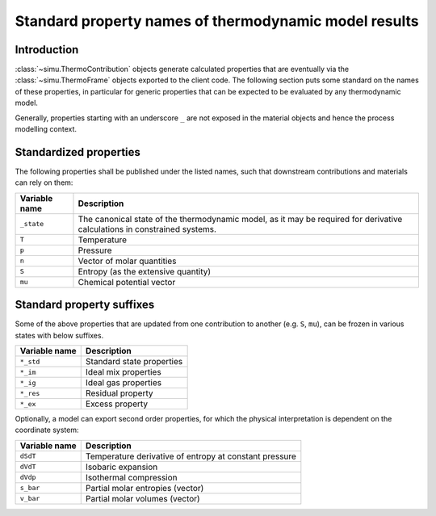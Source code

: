 .. _standard property names:

Standard property names of thermodynamic model results
======================================================

Introduction
------------
:class:`~simu.ThermoContribution` objects generate calculated properties that are eventually via the :class:`~simu.ThermoFrame` objects exported to the client code. The following section puts some standard on the names of these properties, in particular for generic properties that can be expected to be evaluated by any thermodynamic model.

Generally, properties starting with an underscore ``_`` are not exposed in the material objects and hence the process modelling context.

Standardized properties
-----------------------
The following properties shall be published under the listed names, such that downstream contributions and materials can rely on them:

============== ===========================================================================
Variable name  Description
============== ===========================================================================
``_state``     The canonical state of the thermodynamic model, as it may be required for
               derivative calculations in constrained systems.
``T``          Temperature
``p``          Pressure
``n``          Vector of molar quantities
``S``          Entropy (as the extensive quantity)
``mu``         Chemical potential vector
============== ===========================================================================

Standard property suffixes
--------------------------
Some of the above properties that are updated from one contribution to another (e.g. ``S``, ``mu``),
can be frozen in various states with below suffixes.
  
============= =========================
Variable name Description
============= =========================
``*_std``     Standard state properties
``*_im``      Ideal mix properties
``*_ig``      Ideal gas properties
``*_res``     Residual property
``*_ex``      Excess property
============= =========================

Optionally, a model can export second order properties, for which the physical interpretation is dependent on the coordinate system:

============= ======================================================
Variable name Description
============= ======================================================
``dSdT``      Temperature derivative of entropy at constant pressure
``dVdT``      Isobaric expansion
``dVdp``      Isothermal compression
``s_bar``     Partial molar entropies (vector)
``v_bar``     Partial molar volumes (vector)
============= ======================================================
